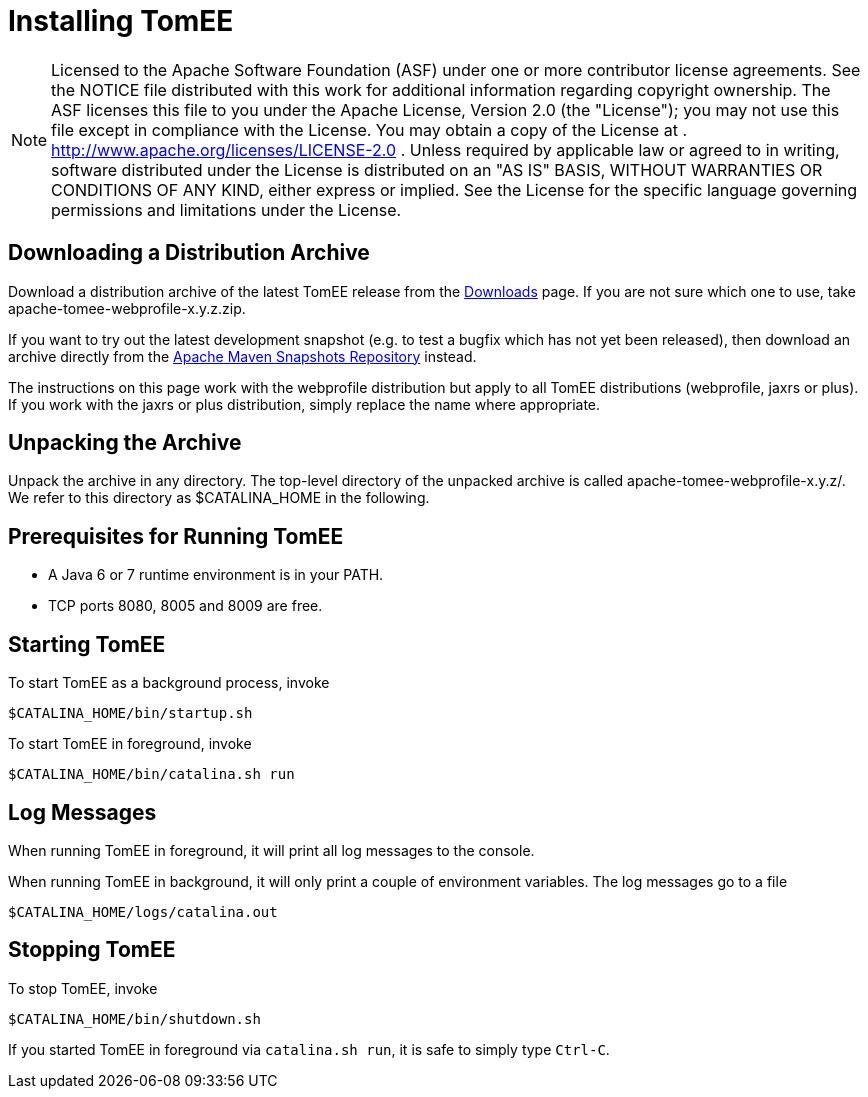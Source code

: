 # Installing TomEE
:index-group: Unrevised
:jbake-date: 2018-12-05
:jbake-type: page
:jbake-status: published

NOTE: Licensed to the Apache Software Foundation (ASF) under
one or more contributor license agreements. See the NOTICE file
distributed with this work for additional information regarding
copyright ownership. The ASF licenses this file to you under the Apache
License, Version 2.0 (the "License"); you may not use this file except
in compliance with the License. You may obtain a copy of the License at
. http://www.apache.org/licenses/LICENSE-2.0 . Unless required by
applicable law or agreed to in writing, software distributed under the
License is distributed on an "AS IS" BASIS, WITHOUT WARRANTIES OR
CONDITIONS OF ANY KIND, either express or implied. See the License for
the specific language governing permissions and limitations under the
License.

== Downloading a Distribution Archive

Download a distribution archive of the latest TomEE release from the
link:downloads.html[Downloads] page. If you are not sure which one to
use, take apache-tomee-webprofile-x.y.z.zip.

If you want to try out the latest development snapshot (e.g. to test a
bugfix which has not yet been released), then download an archive
directly from the
https://repository.apache.org/content/groups/snapshots/org/apache/openejb/apache-tomee[Apache
Maven Snapshots Repository] instead.

The instructions on this page work with the webprofile distribution but
apply to all TomEE distributions (webprofile, jaxrs or plus). If you
work with the jaxrs or plus distribution, simply replace the name where
appropriate.

== Unpacking the Archive

Unpack the archive in any directory. The top-level directory of the
unpacked archive is called apache-tomee-webprofile-x.y.z/. We refer to
this directory as $CATALINA_HOME in the following.

== Prerequisites for Running TomEE

* A Java 6 or 7 runtime environment is in your PATH.
* TCP ports 8080, 8005 and 8009 are free.

== Starting TomEE

To start TomEE as a background process, invoke

[source,java]
----
$CATALINA_HOME/bin/startup.sh
----

To start TomEE in foreground, invoke

[source,java]
----
$CATALINA_HOME/bin/catalina.sh run
----

== Log Messages

When running TomEE in foreground, it will print all log messages to the
console.

When running TomEE in background, it will only print a couple of
environment variables. The log messages go to a file

[source,java]
----
$CATALINA_HOME/logs/catalina.out
----

== Stopping TomEE

To stop TomEE, invoke

[source,java]
----
$CATALINA_HOME/bin/shutdown.sh
----

If you started TomEE in foreground via `catalina.sh run`, it is safe to
simply type `Ctrl-C`.
